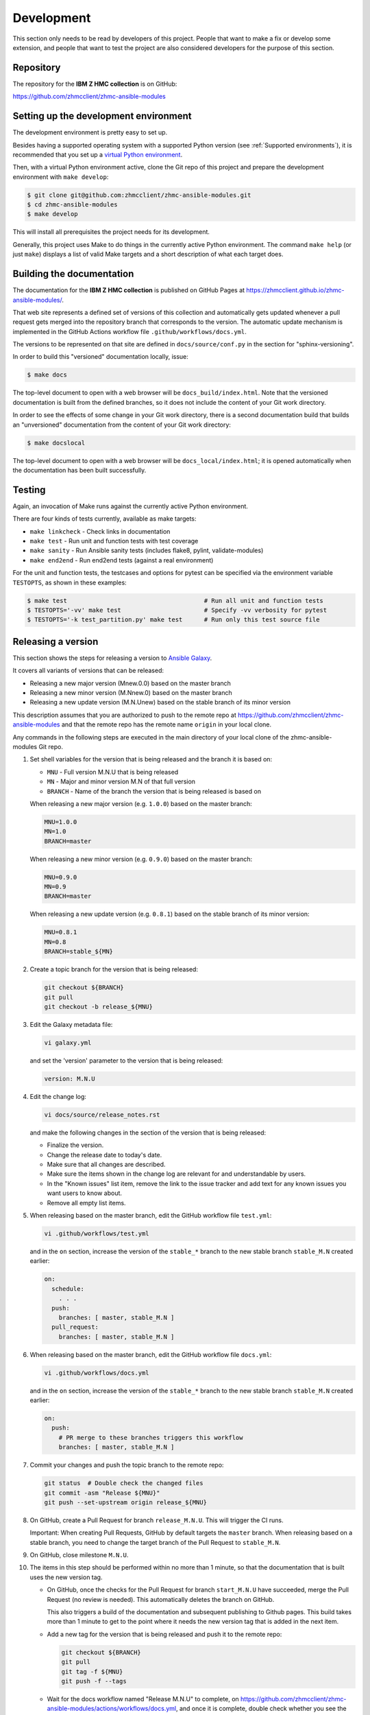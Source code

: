 .. Copyright 2017-2020 IBM Corp. All Rights Reserved.
..
.. Licensed under the Apache License, Version 2.0 (the "License");
.. you may not use this file except in compliance with the License.
.. You may obtain a copy of the License at
..
..    http://www.apache.org/licenses/LICENSE-2.0
..
.. Unless required by applicable law or agreed to in writing, software
.. distributed under the License is distributed on an "AS IS" BASIS,
.. WITHOUT WARRANTIES OR CONDITIONS OF ANY KIND, either express or implied.
.. See the License for the specific language governing permissions and
.. limitations under the License.
..


.. _`Development`:

Development
===========

This section only needs to be read by developers of this project. People that
want to make a fix or develop some extension, and people that want to test the
project are also considered developers for the purpose of this section.


.. _`Repository`:

Repository
----------

The repository for the **IBM Z HMC collection** is on GitHub:

https://github.com/zhmcclient/zhmc-ansible-modules


.. _`Setting up the development environment`:

Setting up the development environment
--------------------------------------

The development environment is pretty easy to set up.

Besides having a supported operating system with a supported Python version
(see :ref:`Supported environments`), it is recommended that you set up a
`virtual Python environment`_.

.. _virtual Python environment: http://docs.python-guide.org/en/latest/dev/virtualenvs/

Then, with a virtual Python environment active, clone the Git repo of this
project and prepare the development environment with ``make develop``:

.. code-block:: sh

    $ git clone git@github.com:zhmcclient/zhmc-ansible-modules.git
    $ cd zhmc-ansible-modules
    $ make develop

This will install all prerequisites the project needs for its development.

Generally, this project uses Make to do things in the currently active
Python environment. The command ``make help`` (or just ``make``) displays a
list of valid Make targets and a short description of what each target does.


.. _`Building the documentation`:

Building the documentation
--------------------------

The documentation for the **IBM Z HMC collection** is published
on GitHub Pages at https://zhmcclient.github.io/zhmc-ansible-modules/.

That web site represents a defined set of versions of this collection and
automatically gets updated whenever a pull request gets merged into the
repository branch that corresponds to the version. The automatic update
mechanism is implemented in the GitHub Actions workflow file
``.github/workflows/docs.yml``.

The versions to be represented on that site are defined in ``docs/source/conf.py``
in the section for "sphinx-versioning".

In order to build this "versioned" documentation locally, issue:

.. code-block:: sh

    $ make docs

The top-level document to open with a web browser will be
``docs_build/index.html``. Note that the versioned documentation is built from
the defined branches, so it does not include the content of your Git work
directory.

In order to see the effects of some change in your Git work directory, there
is a second documentation build that builds an "unversioned" documentation
from the content of your Git work directory:

.. code-block:: sh

    $ make docslocal

The top-level document to open with a web browser will be
``docs_local/index.html``; it is opened automatically when the documentation
has been built successfully.


.. _`Testing`:

Testing
-------

Again, an invocation of Make runs against the currently active Python environment.

There are four kinds of tests currently, available as make targets:

* ``make linkcheck`` - Check links in documentation
* ``make test`` - Run unit and function tests with test coverage
* ``make sanity`` - Run Ansible sanity tests (includes flake8, pylint, validate-modules)
* ``make end2end`` - Run end2end tests (against a real environment)

For the unit and function tests, the testcases and options for pytest
can be specified via the environment variable ``TESTOPTS``, as shown in these
examples:

.. code-block:: sh

    $ make test                                      # Run all unit and function tests
    $ TESTOPTS='-vv' make test                       # Specify -vv verbosity for pytest
    $ TESTOPTS='-k test_partition.py' make test      # Run only this test source file


.. _`Releasing a version`:

Releasing a version
-------------------

This section shows the steps for releasing a version to `Ansible Galaxy
<https://galaxy.ansible.com/>`_.

It covers all variants of versions that can be released:

* Releasing a new major version (Mnew.0.0) based on the master branch
* Releasing a new minor version (M.Nnew.0) based on the master branch
* Releasing a new update version (M.N.Unew) based on the stable branch of its
  minor version

This description assumes that you are authorized to push to the remote repo
at https://github.com/zhmcclient/zhmc-ansible-modules and that the remote repo
has the remote name ``origin`` in your local clone.

Any commands in the following steps are executed in the main directory of your
local clone of the zhmc-ansible-modules Git repo.

1.  Set shell variables for the version that is being released and the branch
    it is based on:

    * ``MNU`` - Full version M.N.U that is being released
    * ``MN`` - Major and minor version M.N of that full version
    * ``BRANCH`` - Name of the branch the version that is being released is
      based on

    When releasing a new major version (e.g. ``1.0.0``) based on the master
    branch:

    .. code-block:: sh

        MNU=1.0.0
        MN=1.0
        BRANCH=master

    When releasing a new minor version (e.g. ``0.9.0``) based on the master
    branch:

    .. code-block:: sh

        MNU=0.9.0
        MN=0.9
        BRANCH=master

    When releasing a new update version (e.g. ``0.8.1``) based on the stable
    branch of its minor version:

    .. code-block:: sh

        MNU=0.8.1
        MN=0.8
        BRANCH=stable_${MN}

2.  Create a topic branch for the version that is being released:

    .. code-block:: sh

        git checkout ${BRANCH}
        git pull
        git checkout -b release_${MNU}

3.  Edit the Galaxy metadata file:

    .. code-block:: sh

        vi galaxy.yml

    and set the 'version' parameter to the version that is being released:

    .. code-block:: yaml

        version: M.N.U

4.  Edit the change log:

    .. code-block:: sh

        vi docs/source/release_notes.rst

    and make the following changes in the section of the version that is being
    released:

    * Finalize the version.
    * Change the release date to today's date.
    * Make sure that all changes are described.
    * Make sure the items shown in the change log are relevant for and
      understandable by users.
    * In the "Known issues" list item, remove the link to the issue tracker and
      add text for any known issues you want users to know about.
    * Remove all empty list items.

5.  When releasing based on the master branch, edit the GitHub workflow file
    ``test.yml``:

    .. code-block:: sh

        vi .github/workflows/test.yml

    and in the ``on`` section, increase the version of the ``stable_*`` branch
    to the new stable branch ``stable_M.N`` created earlier:

    .. code-block:: yaml

        on:
          schedule:
            . . .
          push:
            branches: [ master, stable_M.N ]
          pull_request:
            branches: [ master, stable_M.N ]

6.  When releasing based on the master branch, edit the GitHub workflow file
    ``docs.yml``:

    .. code-block:: sh

        vi .github/workflows/docs.yml

    and in the ``on`` section, increase the version of the ``stable_*`` branch
    to the new stable branch ``stable_M.N`` created earlier:

    .. code-block:: yaml

        on:
          push:
            # PR merge to these branches triggers this workflow
            branches: [ master, stable_M.N ]

7.  Commit your changes and push the topic branch to the remote repo:

    .. code-block:: sh

        git status  # Double check the changed files
        git commit -asm "Release ${MNU}"
        git push --set-upstream origin release_${MNU}

8.  On GitHub, create a Pull Request for branch ``release_M.N.U``. This will
    trigger the CI runs.

    Important: When creating Pull Requests, GitHub by default targets the
    ``master`` branch. When releasing based on a stable branch, you need to
    change the target branch of the Pull Request to ``stable_M.N``.

9.  On GitHub, close milestone ``M.N.U``.

10. The items in this step should be performed within no more than 1 minute, so
    that the documentation that is built uses the new version tag.

    * On GitHub, once the checks for the Pull Request for branch ``start_M.N.U``
      have succeeded, merge the Pull Request (no review is needed). This
      automatically deletes the branch on GitHub.

      This also triggers a build of the documentation and subsequent publishing
      to Github pages. This build takes more than 1 minute to get to the
      point where it needs the new version tag that is added in the next item.

    * Add a new tag for the version that is being released and push it to
      the remote repo:

      .. code-block:: sh

          git checkout ${BRANCH}
          git pull
          git tag -f ${MNU}
          git push -f --tags

    * Wait for the docs workflow named "Release M.N.U" to complete, on
      https://github.com/zhmcclient/zhmc-ansible-modules/actions/workflows/docs.yml,
      and once it is complete, double check whether you see the new version
      in the release notes at
      https://zhmcclient.github.io/zhmc-ansible-modules/release_notes.html.

      If you do not see the new release notes, the build was faster than the
      pushing of the new tag, and this can be fixed by simply re-running
      the docs workflow via the corresponding button in GitHub Actions.

11. Clean up the local repo:

    .. code-block:: sh

        git branch -d release_${MNU}

12. When releasing based on the master branch, create and push a new stable
    branch for the same minor version:

    .. code-block:: sh

        git checkout -b stable_${MN}
        git push --set-upstream origin stable_${MN}
        git checkout ${BRANCH}

    Note that no GitHub Pull Request is created for any ``stable_*`` branch.

13. On GitHub, edit the new tag ``M.N.U``, and create a release description on
    it. This will cause it to appear in the Release tab.

    You can see the tags in GitHub via Code -> Releases -> Tags.

14. Publish the collection to Ansible Galaxy:

    You need to be registered on Ansible Galaxy, and your userid there needs to
    be authorized to modify the 'ibm' namespace.

    Look up your API Key on https://galaxy.ansible.com/me/preferences and upload
    to Galaxy while the `GALAXY_TOKEN` environment variable is set to your API
    Key:

    .. code-block:: sh

        GALAXY_TOKEN={your-galaxy-api-key} make upload

    This will show the collection version and will ask for confirmation.

    **Important:** Double check that the correct package version (``M.N.U``,
    without any development suffix) is shown.

    **Attention!!** This only works once for each version. You cannot
    re-release the same version to Ansible Galaxy, or otherwise update it.

    Verify that the import on Ansible Galaxy succeeded, by checking the status
    at https://galaxy.ansible.com/my-imports (you need to log in).

    Verify that the new version is shown on Ansible Galaxy at
    https://galaxy.ansible.com/ibm/ibm_zhmc/.

15. Publish the collection to Ansible AutomationHub:

    You need to be registered on Ansible AutomationHub, and your userid there
    needs to be authorized to modify the 'ibm' namespace.

    Go to https://console.redhat.com/ansible/automation-hub/repo/published/ibm
    and log in.

    Click the "Upload Collection" button and select the distribution archive
    `dist/ibm-ibm_zhmc-M.N.U.tar.gz` (which has been built by the previous step).

    The import page at
    https://console.redhat.com/ansible/automation-hub/my-imports?namespace=ibm
    should now show the new version with status "Pending". Wait until the
    import processing has completed, and verify that it succeeded.

    The approval status should now be "waiting for approval", and once it has
    been approved it should be public on Ansible AutomationHub at
    https://galaxy.ansible.com/ibm/ibm_zhmc/


.. _`Starting a new version`:

Starting a new version
----------------------

This section shows the steps for starting development of a new version.

These steps may be performed right after the steps for
:ref:`releasing a version`, or independently.

This section covers all variants of new versions:

* Starting a new major version (Mnew.0.0) based on the master branch
* Starting a new minor version (M.Nnew.0) based on the master branch
* Starting a new update version (M.N.Unew) based on the stable branch of its
  minor version

This description assumes that you are authorized to push to the remote repo
at https://github.com/zhmcclient/zhmc-ansible-modules and that the remote repo
has the remote name ``origin`` in your local clone.

Any commands in the following steps are executed in the main directory of your
local clone of the zhmc-ansible-modules Git repo.

1.  Set shell variables for the version that is being started and the branch it
    is based on:

    * ``MNU`` - Full version M.N.U that is being started
    * ``MN`` - Major and minor version M.N of that full version
    * ``BRANCH`` -  Name of the branch the version that is being started is
      based on

    When starting a new major version (e.g. ``1.0.0``) based on the master
    branch:

    .. code-block:: sh

        MNU=1.0.0
        MN=1.0
        BRANCH=master

    When starting a new minor version (e.g. ``0.9.0``) based on the master
    branch:

    .. code-block:: sh

        MNU=0.9.0
        MN=0.9
        BRANCH=master

    When starting a new minor version (e.g. ``0.8.1``) based on the stable
    branch of its minor version:

    .. code-block:: sh

        MNU=0.8.1
        MN=0.8
        BRANCH=stable_${MN}

2.  Create a topic branch for the version that is being started:

    .. code-block:: sh

        git checkout ${BRANCH}
        git pull
        git checkout -b start_${MNU}

3.  Edit the change log:

    .. code-block:: sh

        vi docs/source/release_notes.rst

    and insert the following section before the top-most section, and update
    the version to a draft version of the version that is being started:

    .. code-block:: text

        Version M.N.U-dev1
        ------------------

        This version contains all fixes up to version M.N-1.x.

        Released: not yet

        Availability: `AutomationHub`_, `Galaxy`_, `GitHub`_

        **Incompatible changes:**

        **Deprecations:**

        **Bug fixes:**

        **Enhancements:**

        **Cleanup:**

        **Known issues:**

        * See `list of open issues`_.

        .. _`list of open issues`: https://github.com/zhmcclient/zhmc-ansible-modules/issues

4.  Edit the Galaxy metadata file:

    .. code-block:: sh

        vi galaxy.yml

    and update the version to a draft version of the version that is being
    started:

    .. code-block:: yaml

        version: M.N.U-dev1

    Note: The version must follow the rules for semantic versioning 2.0
    including the description of development/alpha/etc suffixes, as described
    in https://semver.org/

5.  Commit your changes and push them to the remote repo:

    .. code-block:: sh

        git status  # Double check the changed files
        git commit -asm "Start ${MNU}"
        git push --set-upstream origin start_${MNU}

6.  On GitHub, create a Pull Request for branch ``start_M.N.U``.

    Important: When creating Pull Requests, GitHub by default targets the
    ``master`` branch. When starting a version based on a stable branch, you
    need to change the target branch of the Pull Request to ``stable_M.N``.

7.  On GitHub, create a milestone for the new version ``M.N.U``.

    You can create a milestone in GitHub via Issues -> Milestones -> New
    Milestone.

8.  On GitHub, go through all open issues and pull requests that still have
    milestones for previous releases set, and either set them to the new
    milestone, or to have no milestone.

9.  On GitHub, once the checks for the Pull Request for branch ``start_M.N.U``
    have succeeded, merge the Pull Request (no review is needed). This
    automatically deletes the branch on GitHub.

10. Update and clean up the local repo:

    .. code-block:: sh

        git checkout ${BRANCH}
        git pull
        git branch -d start_${MNU}
